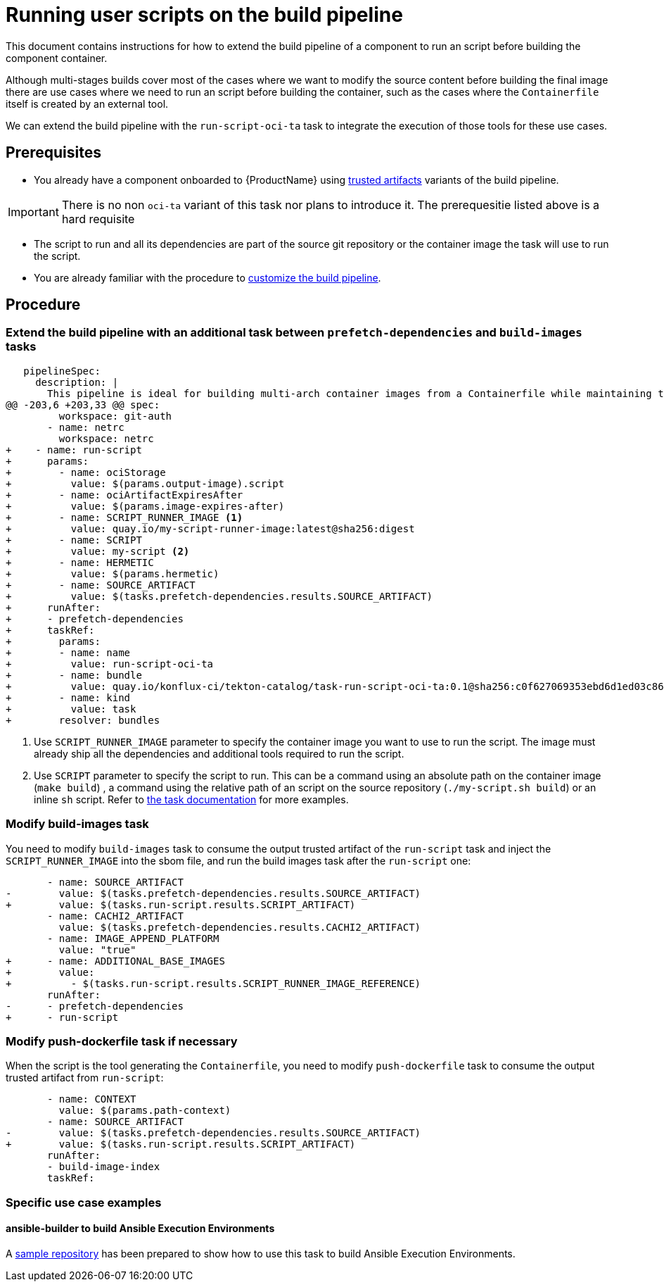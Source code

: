 = Running user scripts on the build pipeline

This document contains instructions for how to extend the build pipeline of a component to run an script before building the component container.

Although multi-stages builds cover most of the cases where we want to modify the source content before building the final image there are use cases where we need to run an script before building the container, such as the cases where the `Containerfile` itself is created by an external tool.

We can extend the build pipeline with the `run-script-oci-ta` task to integrate the execution of those tools for these use cases.

== Prerequisites

* You already have a component onboarded to {ProductName} using xref:building:using-trusted-artifacts.adoc[trusted artifacts] variants of the build pipeline.

[IMPORTANT]
====
There is no non `oci-ta` variant of this task nor plans to introduce it. The prerequesitie listed above is a hard requisite
====

* The script to run and all its dependencies are part of the source git repository or the container image the task will use to run the script.

* You are already familiar with the procedure to xref:building:customizing-the-build.adoc[customize the build pipeline].

== Procedure

=== Extend the build pipeline with an additional task between `prefetch-dependencies` and `build-images` tasks

[source, diff]
----
   pipelineSpec:
     description: |
       This pipeline is ideal for building multi-arch container images from a Containerfile while maintaining trust after pipeline customization.
@@ -203,6 +203,33 @@ spec:
         workspace: git-auth
       - name: netrc
         workspace: netrc
+    - name: run-script
+      params:
+        - name: ociStorage
+          value: $(params.output-image).script
+        - name: ociArtifactExpiresAfter
+          value: $(params.image-expires-after)
+        - name: SCRIPT_RUNNER_IMAGE <1>
+          value: quay.io/my-script-runner-image:latest@sha256:digest
+        - name: SCRIPT
+          value: my-script <2>
+        - name: HERMETIC
+          value: $(params.hermetic)
+        - name: SOURCE_ARTIFACT
+          value: $(tasks.prefetch-dependencies.results.SOURCE_ARTIFACT)
+      runAfter:
+      - prefetch-dependencies
+      taskRef:
+        params:
+        - name: name
+          value: run-script-oci-ta
+        - name: bundle
+          value: quay.io/konflux-ci/tekton-catalog/task-run-script-oci-ta:0.1@sha256:c0f627069353ebd6d1ed03c8657e281eaf11be63706ea38cc53caf16cf4ffd65
+        - name: kind
+          value: task
+        resolver: bundles
----

<1> Use `SCRIPT_RUNNER_IMAGE` parameter to specify the container image you want to use to run the script. The image must already ship all the dependencies and additional tools required to run the script.

<2> Use `SCRIPT` parameter to specify the script to run. This can be a command using an absolute path on the container image (`make build`) , a command using the relative path of an script on the source repository (`./my-script.sh build`) or an inline `sh` script. Refer to link:https://github.com/konflux-ci/build-definitions/blob/main/task/run-script-oci-ta/0.1/README.md[the task documentation] for more examples.

=== Modify build-images task

You need to modify `build-images` task to consume the output trusted artifact of the `run-script` task and inject the `SCRIPT_RUNNER_IMAGE` into the sbom file, and run the build images task after the `run-script` one:

[source, diff]
----
       - name: SOURCE_ARTIFACT
-        value: $(tasks.prefetch-dependencies.results.SOURCE_ARTIFACT)
+        value: $(tasks.run-script.results.SCRIPT_ARTIFACT)
       - name: CACHI2_ARTIFACT
         value: $(tasks.prefetch-dependencies.results.CACHI2_ARTIFACT)
       - name: IMAGE_APPEND_PLATFORM
         value: "true"
+      - name: ADDITIONAL_BASE_IMAGES
+        value:
+          - $(tasks.run-script.results.SCRIPT_RUNNER_IMAGE_REFERENCE)
       runAfter:
-      - prefetch-dependencies
+      - run-script
----

=== Modify push-dockerfile task if necessary

When the script is the tool generating the `Containerfile`, you need to modify `push-dockerfile` task to consume the output trusted artifact from `run-script`:

[source, diff]
----
       - name: CONTEXT
         value: $(params.path-context)
       - name: SOURCE_ARTIFACT
-        value: $(tasks.prefetch-dependencies.results.SOURCE_ARTIFACT)
+        value: $(tasks.run-script.results.SCRIPT_ARTIFACT)
       runAfter:
       - build-image-index
       taskRef:
----

=== Specific use case examples

==== ansible-builder to build Ansible Execution Environments

A link:https://github.com/Zokormazo/konflux-execution-environment-example[sample repository] has been prepared to show how to use this task to build Ansible Execution Environments.
